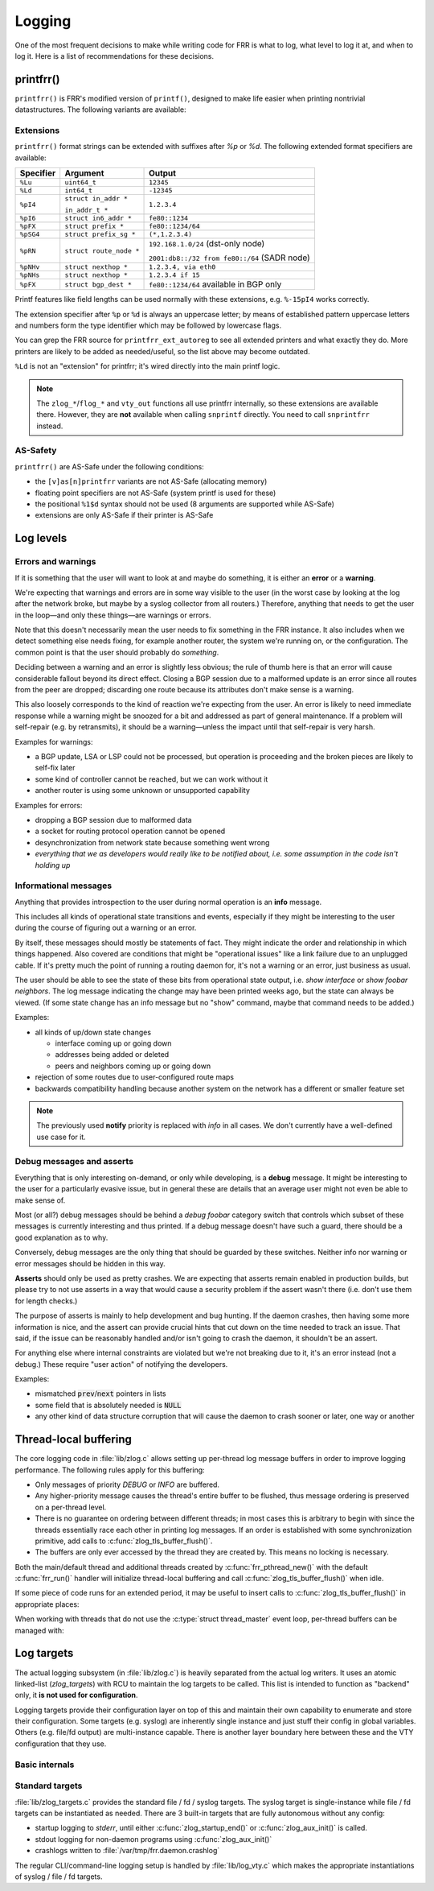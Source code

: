 .. _logging:

Logging
=======

One of the most frequent decisions to make while writing code for FRR is what
to log, what level to log it at, and when to log it.  Here is a list of
recommendations for these decisions.


printfrr()
----------

``printfrr()`` is FRR's modified version of ``printf()``, designed to make
life easier when printing nontrivial datastructures.  The following variants
are available:

.. c:function:: ssize_t snprintfrr(char *buf, size_t len, const char *fmt, ...)
.. c:function:: ssize_t vsnprintfrr(char *buf, size_t len, const char *fmt, va_list)

   These correspond to ``snprintf``/``vsnprintf``.  If you pass NULL for buf
   or 0 for len, no output is written but the return value is still calculated.

   The return value is always the full length of the output, unconstrained by
   `len`.  It does **not** include the terminating ``\0`` character.  A
   malformed format string can result in a ``-1`` return value.

.. c:function:: ssize_t csnprintfrr(char *buf, size_t len, const char *fmt, ...)
.. c:function:: ssize_t vcsnprintfrr(char *buf, size_t len, const char *fmt, va_list)

   Same as above, but the ``c`` stands for "continue" or "concatenate".  The
   output is appended to the string instead of overwriting it.

.. c:function:: char *asprintfrr(struct memtype *mt, const char *fmt, ...)
.. c:function:: char *vasprintfrr(struct memtype *mt, const char *fmt, va_list)

   These functions allocate a dynamic buffer (using MTYPE `mt`) and print to
   that.  If the format string is malformed, they return a copy of the format
   string, so the return value is always non-NULL and always dynamically
   allocated with `mt`.

.. c:function:: char *asnprintfrr(struct memtype *mt, char *buf, size_t len, const char *fmt, ...)
.. c:function:: char *vasnprintfrr(struct memtype *mt, char *buf, size_t len, const char *fmt, va_list)

   This variant tries to use the static buffer provided, but falls back to
   dynamic allocation if it is insufficient.

   The return value can be either `buf` or a newly allocated string using
   `mt`.  You MUST free it like this::

      char *ret = asnprintfrr(MTYPE_FOO, buf, sizeof(buf), ...);
      if (ret != buf)
         XFREE(MTYPE_FOO, ret);

Extensions
^^^^^^^^^^

``printfrr()`` format strings can be extended with suffixes after `%p` or
`%d`.  The following extended format specifiers are available:

+-----------+--------------------------+----------------------------------------------+
| Specifier | Argument                 | Output                                       |
+===========+==========================+==============================================+
| ``%Lu``   | ``uint64_t``             | ``12345``                                    |
+-----------+--------------------------+----------------------------------------------+
| ``%Ld``   | ``int64_t``              | ``-12345``                                   |
+-----------+--------------------------+----------------------------------------------+
| ``%pI4``  | ``struct in_addr *``     | ``1.2.3.4``                                  |
|           |                          |                                              |
|           | ``in_addr_t *``          |                                              |
+-----------+--------------------------+----------------------------------------------+
| ``%pI6``  | ``struct in6_addr *``    | ``fe80::1234``                               |
+-----------+--------------------------+----------------------------------------------+
| ``%pFX``  | ``struct prefix *``      | ``fe80::1234/64``                            |
+-----------+--------------------------+----------------------------------------------+
| ``%pSG4`` | ``struct prefix_sg *``   | ``(*,1.2.3.4)``                              |
+-----------+--------------------------+----------------------------------------------+
| ``%pRN``  | ``struct route_node *``  | ``192.168.1.0/24`` (dst-only node)           |
|           |                          |                                              |
|           |                          | ``2001:db8::/32 from fe80::/64`` (SADR node) |
+-----------+--------------------------+----------------------------------------------+
| ``%pNHv`` | ``struct nexthop *``     | ``1.2.3.4, via eth0``                        |
+-----------+--------------------------+----------------------------------------------+
| ``%pNHs`` | ``struct nexthop *``     | ``1.2.3.4 if 15``                            |
+-----------+--------------------------+----------------------------------------------+
| ``%pFX``  + ``struct bgp_dest *``    | ``fe80::1234/64`` available in BGP only      |
+-----------+--------------------------+----------------------------------------------+

Printf features like field lengths can be used normally with these extensions,
e.g. ``%-15pI4`` works correctly.

The extension specifier after ``%p`` or ``%d`` is always an uppercase letter;
by means of established pattern uppercase letters and numbers form the type
identifier which may be followed by lowercase flags.

You can grep the FRR source for ``printfrr_ext_autoreg`` to see all extended
printers and what exactly they do.  More printers are likely to be added as
needed/useful, so the list above may become outdated.

``%Ld`` is not an "extension" for printfrr; it's wired directly into the main
printf logic.

.. note::

   The ``zlog_*``/``flog_*`` and ``vty_out`` functions all use printfrr
   internally, so these extensions are available there.  However, they are
   **not** available when calling ``snprintf`` directly.  You need to call
   ``snprintfrr`` instead.

AS-Safety
^^^^^^^^^

``printfrr()`` are AS-Safe under the following conditions:

* the ``[v]as[n]printfrr`` variants are not AS-Safe (allocating memory)
* floating point specifiers are not AS-Safe (system printf is used for these)
* the positional ``%1$d`` syntax should not be used (8 arguments are supported
  while AS-Safe)
* extensions are only AS-Safe if their printer is AS-Safe

Log levels
----------

Errors and warnings
^^^^^^^^^^^^^^^^^^^

If it is something that the user will want to look at and maybe do
something, it is either an **error** or a **warning**.

We're expecting that warnings and errors are in some way visible to the
user (in the worst case by looking at the log after the network broke, but
maybe by a syslog collector from all routers.)  Therefore, anything that
needs to get the user in the loop—and only these things—are warnings or
errors.

Note that this doesn't necessarily mean the user needs to fix something in
the FRR instance.  It also includes when we detect something else needs
fixing, for example another router, the system we're running on, or the
configuration.  The common point is that the user should probably do
*something*.

Deciding between a warning and an error is slightly less obvious; the rule
of thumb here is that an error will cause considerable fallout beyond its
direct effect.  Closing a BGP session due to a malformed update is an error
since all routes from the peer are dropped; discarding one route because
its attributes don't make sense is a warning.

This also loosely corresponds to the kind of reaction we're expecting from
the user.  An error is likely to need immediate response while a warning
might be snoozed for a bit and addressed as part of general maintenance.
If a problem will self-repair (e.g. by retransmits), it should be a
warning—unless the impact until that self-repair is very harsh.

Examples for warnings:

* a BGP update, LSA or LSP could not be processed, but operation is
  proceeding and the broken pieces are likely to self-fix later
* some kind of controller cannot be reached, but we can work without it
* another router is using some unknown or unsupported capability

Examples for errors:

* dropping a BGP session due to malformed data
* a socket for routing protocol operation cannot be opened
* desynchronization from network state because something went wrong
* *everything that we as developers would really like to be notified about,
  i.e. some assumption in the code isn't holding up*


Informational messages
^^^^^^^^^^^^^^^^^^^^^^

Anything that provides introspection to the user during normal operation
is an **info** message.

This includes all kinds of operational state transitions and events,
especially if they might be interesting to the user during the course of
figuring out a warning or an error.

By itself, these messages should mostly be statements of fact.  They might
indicate the order and relationship in which things happened.  Also covered
are conditions that might be "operational issues" like a link failure due
to an unplugged cable.  If it's pretty much the point of running a routing
daemon for, it's not a warning or an error, just business as usual.

The user should be able to see the state of these bits from operational
state output, i.e. `show interface` or `show foobar neighbors`.  The log
message indicating the change may have been printed weeks ago, but the
state can always be viewed.  (If some state change has an info message but
no "show" command, maybe that command needs to be added.)

Examples:

* all kinds of up/down state changes

  * interface coming up or going down
  * addresses being added or deleted
  * peers and neighbors coming up or going down

* rejection of some routes due to user-configured route maps
* backwards compatibility handling because another system on the network
  has a different or smaller feature set

.. note::
   The previously used **notify** priority is replaced with *info* in all
   cases.  We don't currently have a well-defined use case for it.


Debug messages and asserts
^^^^^^^^^^^^^^^^^^^^^^^^^^

Everything that is only interesting on-demand, or only while developing,
is a **debug** message.  It might be interesting to the user for a
particularly evasive issue, but in general these are details that an
average user might not even be able to make sense of.

Most (or all?) debug messages should be behind a `debug foobar` category
switch that controls which subset of these messages is currently
interesting and thus printed.  If a debug message doesn't have such a
guard, there should be a good explanation as to why.

Conversely, debug messages are the only thing that should be guarded by
these switches.  Neither info nor warning or error messages should be
hidden in this way.

**Asserts** should only be used as pretty crashes.  We are expecting that
asserts remain enabled in production builds, but please try to not use
asserts in a way that would cause a security problem if the assert wasn't
there (i.e. don't use them for length checks.)

The purpose of asserts is mainly to help development and bug hunting.  If
the daemon crashes, then having some more information is nice, and the
assert can provide crucial hints that cut down on the time needed to track
an issue.  That said, if the issue can be reasonably handled and/or isn't
going to crash the daemon, it shouldn't be an assert.

For anything else where internal constraints are violated but we're not
breaking due to it, it's an error instead (not a debug.)  These require
"user action" of notifying the developers.

Examples:

* mismatched :code:`prev`/:code:`next` pointers in lists
* some field that is absolutely needed is :code:`NULL`
* any other kind of data structure corruption that will cause the daemon
  to crash sooner or later, one way or another

Thread-local buffering
----------------------

The core logging code in :file:`lib/zlog.c` allows setting up per-thread log
message buffers in order to improve logging performance.  The following rules
apply for this buffering:

* Only messages of priority *DEBUG* or *INFO* are buffered.
* Any higher-priority message causes the thread's entire buffer to be flushed,
  thus message ordering is preserved on a per-thread level.
* There is no guarantee on ordering between different threads;  in most cases
  this is arbitrary to begin with since the threads essentially race each
  other in printing log messages.  If an order is established with some
  synchronization primitive, add calls to :c:func:`zlog_tls_buffer_flush()`.
* The buffers are only ever accessed by the thread they are created by.  This
  means no locking is necessary.

Both the main/default thread and additional threads created by
:c:func:`frr_pthread_new()` with the default :c:func:`frr_run()` handler will
initialize thread-local buffering and call :c:func:`zlog_tls_buffer_flush()`
when idle.

If some piece of code runs for an extended period, it may be useful to insert
calls to :c:func:`zlog_tls_buffer_flush()` in appropriate places:

.. c:function:: void zlog_tls_buffer_flush(void)

   Write out any pending log messages that the calling thread may have in its
   buffer.  This function is safe to call regardless of the per-thread log
   buffer being set up / in use or not.

When working with threads that do not use the :c:type:`struct thread_master`
event loop, per-thread buffers can be managed with:

.. c:function:: void zlog_tls_buffer_init(void)

   Set up thread-local buffering for log messages.  This function may be
   called repeatedly without adverse effects, but remember to call
   :c:func:`zlog_tls_buffer_fini()` at thread exit.

   .. warning::

      If this function is called, but :c:func:`zlog_tls_buffer_flush()` is
      not used, log message output will lag behind since messages will only be
      written out when the buffer is full.

      Exiting the thread without calling :c:func:`zlog_tls_buffer_fini()`
      will cause buffered log messages to be lost.

.. c:function:: void zlog_tls_buffer_fini(void)

   Flush pending messages and tear down thread-local log message buffering.
   This function may be called repeatedly regardless of whether
   :c:func:`zlog_tls_buffer_init()` was ever called.

Log targets
-----------

The actual logging subsystem (in :file:`lib/zlog.c`) is heavily separated
from the actual log writers.  It uses an atomic linked-list (`zlog_targets`)
with RCU to maintain the log targets to be called.  This list is intended to
function as "backend" only, it **is not used for configuration**.

Logging targets provide their configuration layer on top of this and maintain
their own capability to enumerate and store their configuration.  Some targets
(e.g. syslog) are inherently single instance and just stuff their config in
global variables.  Others (e.g. file/fd output) are multi-instance capable.
There is another layer boundary here between these and the VTY configuration
that they use.

Basic internals
^^^^^^^^^^^^^^^

.. c:type:: struct zlog_target

   This struct needs to be filled in by any log target and then passed to
   :c:func:`zlog_target_replace()`.  After it has been registered,
   **RCU semantics apply**.  Most changes to associated data should make a
   copy, change that, and then replace the entire struct.

   Additional per-target data should be "appended" by embedding this struct
   into a larger one, for use with `containerof()`, and
   :c:func:`zlog_target_clone()` and :c:func:`zlog_target_free()` should be
   used to allocate/free the entire container struct.

   Do not use this structure to maintain configuration.  It should only
   contain (a copy of) the data needed to perform the actual logging.  For
   example, the syslog target uses this:

   .. code-block:: c

      struct zlt_syslog {
          struct zlog_target zt;
          int syslog_facility;
      };

      static void zlog_syslog(struct zlog_target *zt, struct zlog_msg *msgs[], size_t nmsgs)
      {
          struct zlt_syslog *zte = container_of(zt, struct zlt_syslog, zt);
          size_t i;

          for (i = 0; i < nmsgs; i++)
              if (zlog_msg_prio(msgs[i]) <= zt->prio_min)
                  syslog(zlog_msg_prio(msgs[i]) | zte->syslog_facility, "%s",
                         zlog_msg_text(msgs[i], NULL));
      }


.. c:function:: struct zlog_target *zlog_target_clone(struct memtype *mt, struct zlog_target *oldzt, size_t size)

   Allocates a logging target struct.  Note that the ``oldzt`` argument may be
   ``NULL`` to allocate a "from scratch".  If ``oldzt`` is not ``NULL``, the
   generic bits in :c:type:`struct zlog_target` are copied.  **Target specific
   bits are not copied.**

.. c:function:: struct zlog_target *zlog_target_replace(struct zlog_target *oldzt, struct zlog_target *newzt)

   Adds, replaces or deletes a logging target (either ``oldzt`` or ``newzt`` may be ``NULL``.)

   Returns ``oldzt`` for freeing.  The target remains possibly in use by
   other threads until the RCU cycle ends.  This implies you cannot release
   resources (e.g. memory, file descriptors) immediately.

   The replace operation is not atomic; for a brief period it is possible that
   messages are delivered on both ``oldzt`` and ``newzt``.

   .. warning::

      ``oldzt`` must remain **functional** until the RCU cycle ends.

.. c:function:: void zlog_target_free(struct memtype *mt, struct zlog_target *zt)

   Counterpart to :c:func:`zlog_target_clone()`, frees a target (using RCU.)

.. c:member:: void (*zlog_target.logfn)(struct zlog_target *zt, struct zlog_msg *msgs[], size_t nmsg)

   Called on a target to deliver "normal" logging messages.  ``msgs`` is an
   array of opaque structs containing the actual message.  Use ``zlog_msg_*``
   functions to access message data (this is done to allow some optimizations,
   e.g.  lazy formatting the message text and timestamp as needed.)

   .. note::

      ``logfn()`` must check each individual message's priority value against
      the configured ``prio_min``.  While the ``prio_min`` field is common to
      all targets and used by the core logging code to early-drop unneeded log
      messages, the array is **not** filtered for each ``logfn()`` call.

.. c:member:: void (*zlog_target.logfn_sigsafe)(struct zlog_target *zt, const char *text, size_t len)

   Called to deliver "exception" logging messages (i.e. SEGV messages.)
   Must be Async-Signal-Safe (may not allocate memory or call "complicated"
   libc functions.)  May be ``NULL`` if the log target cannot handle this.

Standard targets
^^^^^^^^^^^^^^^^

:file:`lib/zlog_targets.c` provides the standard file / fd / syslog targets.
The syslog target is single-instance while file / fd targets can be
instantiated as needed.  There are 3 built-in targets that are fully
autonomous without any config:

- startup logging to `stderr`, until either :c:func:`zlog_startup_end()` or
  :c:func:`zlog_aux_init()` is called.
- stdout logging for non-daemon programs using :c:func:`zlog_aux_init()`
- crashlogs written to :file:`/var/tmp/frr.daemon.crashlog`

The regular CLI/command-line logging setup is handled by :file:`lib/log_vty.c`
which makes the appropriate instantiations of syslog / file / fd targets.

.. todo::

  :c:func:`zlog_startup_end()` should do an explicit switchover from
  startup stderr logging to configured logging.  Currently, configured logging
  starts in parallel as soon as the respective setup is executed.  This results
  in some duplicate logging.
